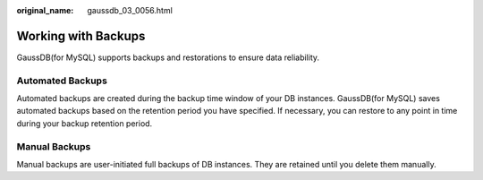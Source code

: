 :original_name: gaussdb_03_0056.html

.. _gaussdb_03_0056:

Working with Backups
====================

GaussDB(for MySQL) supports backups and restorations to ensure data reliability.

Automated Backups
-----------------

Automated backups are created during the backup time window of your DB instances. GaussDB(for MySQL) saves automated backups based on the retention period you have specified. If necessary, you can restore to any point in time during your backup retention period.

Manual Backups
--------------

Manual backups are user-initiated full backups of DB instances. They are retained until you delete them manually.
